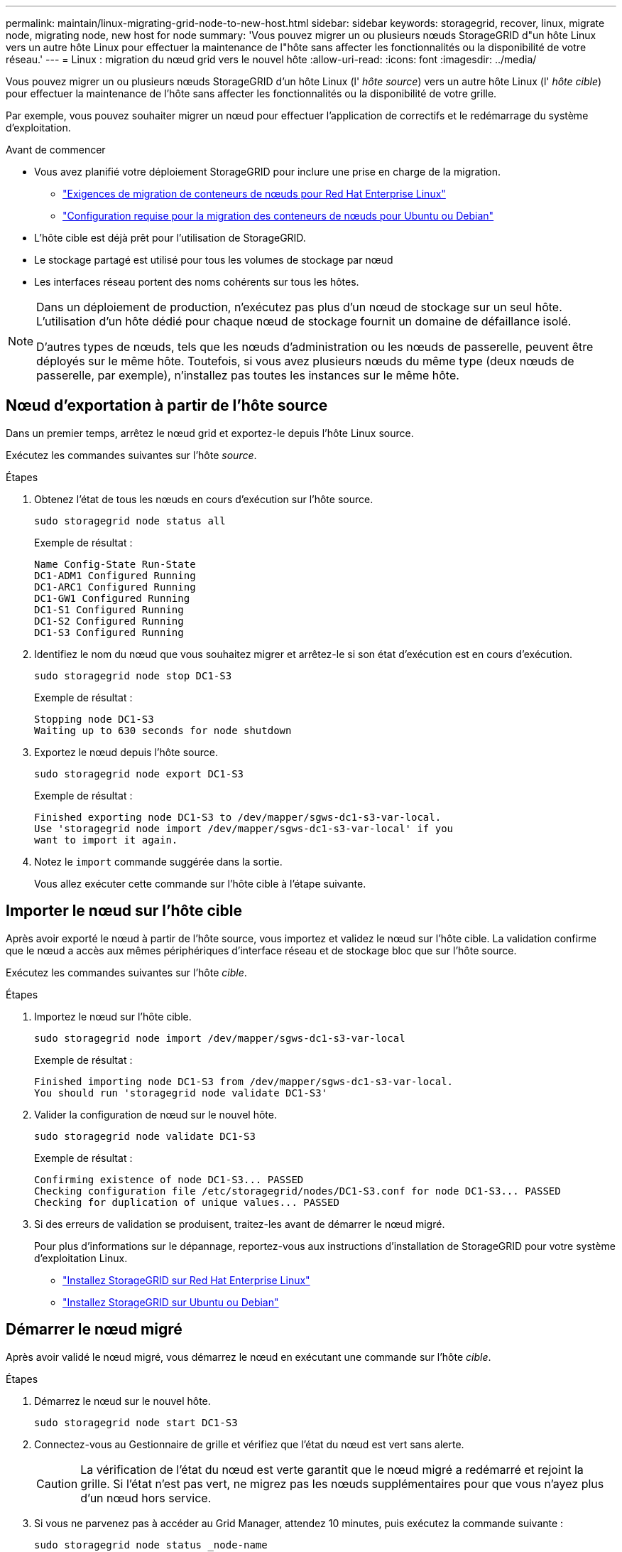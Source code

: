 ---
permalink: maintain/linux-migrating-grid-node-to-new-host.html 
sidebar: sidebar 
keywords: storagegrid, recover, linux, migrate node, migrating node, new host for node 
summary: 'Vous pouvez migrer un ou plusieurs nœuds StorageGRID d"un hôte Linux vers un autre hôte Linux pour effectuer la maintenance de l"hôte sans affecter les fonctionnalités ou la disponibilité de votre réseau.' 
---
= Linux : migration du nœud grid vers le nouvel hôte
:allow-uri-read: 
:icons: font
:imagesdir: ../media/


[role="lead"]
Vous pouvez migrer un ou plusieurs nœuds StorageGRID d'un hôte Linux (l' _hôte source_) vers un autre hôte Linux (l' _hôte cible_) pour effectuer la maintenance de l'hôte sans affecter les fonctionnalités ou la disponibilité de votre grille.

Par exemple, vous pouvez souhaiter migrer un nœud pour effectuer l'application de correctifs et le redémarrage du système d'exploitation.

.Avant de commencer
* Vous avez planifié votre déploiement StorageGRID pour inclure une prise en charge de la migration.
+
** link:../rhel/node-container-migration-requirements.html["Exigences de migration de conteneurs de nœuds pour Red Hat Enterprise Linux"]
** link:../ubuntu/node-container-migration-requirements.html["Configuration requise pour la migration des conteneurs de nœuds pour Ubuntu ou Debian"]


* L'hôte cible est déjà prêt pour l'utilisation de StorageGRID.
* Le stockage partagé est utilisé pour tous les volumes de stockage par nœud
* Les interfaces réseau portent des noms cohérents sur tous les hôtes.


[NOTE]
====
Dans un déploiement de production, n'exécutez pas plus d'un nœud de stockage sur un seul hôte. L'utilisation d'un hôte dédié pour chaque nœud de stockage fournit un domaine de défaillance isolé.

D'autres types de nœuds, tels que les nœuds d'administration ou les nœuds de passerelle, peuvent être déployés sur le même hôte. Toutefois, si vous avez plusieurs nœuds du même type (deux nœuds de passerelle, par exemple), n'installez pas toutes les instances sur le même hôte.

====


== Nœud d'exportation à partir de l'hôte source

Dans un premier temps, arrêtez le nœud grid et exportez-le depuis l'hôte Linux source.

Exécutez les commandes suivantes sur l'hôte _source_.

.Étapes
. Obtenez l'état de tous les nœuds en cours d'exécution sur l'hôte source.
+
`sudo storagegrid node status all`

+
Exemple de résultat :

+
[listing]
----
Name Config-State Run-State
DC1-ADM1 Configured Running
DC1-ARC1 Configured Running
DC1-GW1 Configured Running
DC1-S1 Configured Running
DC1-S2 Configured Running
DC1-S3 Configured Running
----
. Identifiez le nom du nœud que vous souhaitez migrer et arrêtez-le si son état d'exécution est en cours d'exécution.
+
`sudo storagegrid node stop DC1-S3`

+
Exemple de résultat :

+
[listing]
----
Stopping node DC1-S3
Waiting up to 630 seconds for node shutdown
----
. Exportez le nœud depuis l'hôte source.
+
`sudo storagegrid node export DC1-S3`

+
Exemple de résultat :

+
[listing]
----
Finished exporting node DC1-S3 to /dev/mapper/sgws-dc1-s3-var-local.
Use 'storagegrid node import /dev/mapper/sgws-dc1-s3-var-local' if you
want to import it again.
----
. Notez le `import` commande suggérée dans la sortie.
+
Vous allez exécuter cette commande sur l'hôte cible à l'étape suivante.





== Importer le nœud sur l'hôte cible

Après avoir exporté le nœud à partir de l'hôte source, vous importez et validez le nœud sur l'hôte cible. La validation confirme que le nœud a accès aux mêmes périphériques d'interface réseau et de stockage bloc que sur l'hôte source.

Exécutez les commandes suivantes sur l'hôte _cible_.

.Étapes
. Importez le nœud sur l'hôte cible.
+
`sudo storagegrid node import /dev/mapper/sgws-dc1-s3-var-local`

+
Exemple de résultat :

+
[listing]
----
Finished importing node DC1-S3 from /dev/mapper/sgws-dc1-s3-var-local.
You should run 'storagegrid node validate DC1-S3'
----
. Valider la configuration de nœud sur le nouvel hôte.
+
`sudo storagegrid node validate DC1-S3`

+
Exemple de résultat :

+
[listing]
----
Confirming existence of node DC1-S3... PASSED
Checking configuration file /etc/storagegrid/nodes/DC1-S3.conf for node DC1-S3... PASSED
Checking for duplication of unique values... PASSED
----
. Si des erreurs de validation se produisent, traitez-les avant de démarrer le nœud migré.
+
Pour plus d'informations sur le dépannage, reportez-vous aux instructions d'installation de StorageGRID pour votre système d'exploitation Linux.

+
** link:../rhel/index.html["Installez StorageGRID sur Red Hat Enterprise Linux"]
** link:../ubuntu/index.html["Installez StorageGRID sur Ubuntu ou Debian"]






== Démarrer le nœud migré

Après avoir validé le nœud migré, vous démarrez le nœud en exécutant une commande sur l'hôte _cible_.

.Étapes
. Démarrez le nœud sur le nouvel hôte.
+
`sudo storagegrid node start DC1-S3`

. Connectez-vous au Gestionnaire de grille et vérifiez que l'état du nœud est vert sans alerte.
+

CAUTION: La vérification de l'état du nœud est verte garantit que le nœud migré a redémarré et rejoint la grille. Si l'état n'est pas vert, ne migrez pas les nœuds supplémentaires pour que vous n'ayez plus d'un nœud hors service.

. Si vous ne parvenez pas à accéder au Grid Manager, attendez 10 minutes, puis exécutez la commande suivante :
+
`sudo storagegrid node status _node-name`

+
Vérifiez que l'état d'exécution du nœud migré est défini sur en cours d'exécution.


